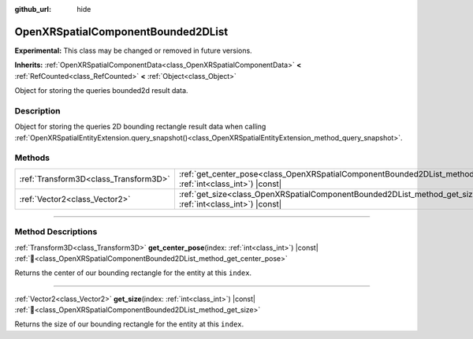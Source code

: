 :github_url: hide

.. DO NOT EDIT THIS FILE!!!
.. Generated automatically from Godot engine sources.
.. Generator: https://github.com/godotengine/godot/tree/master/doc/tools/make_rst.py.
.. XML source: https://github.com/godotengine/godot/tree/master/modules/openxr/doc_classes/OpenXRSpatialComponentBounded2DList.xml.

.. _class_OpenXRSpatialComponentBounded2DList:

OpenXRSpatialComponentBounded2DList
===================================

**Experimental:** This class may be changed or removed in future versions.

**Inherits:** :ref:`OpenXRSpatialComponentData<class_OpenXRSpatialComponentData>` **<** :ref:`RefCounted<class_RefCounted>` **<** :ref:`Object<class_Object>`

Object for storing the queries bounded2d result data.

.. rst-class:: classref-introduction-group

Description
-----------

Object for storing the queries 2D bounding rectangle result data when calling :ref:`OpenXRSpatialEntityExtension.query_snapshot()<class_OpenXRSpatialEntityExtension_method_query_snapshot>`.

.. rst-class:: classref-reftable-group

Methods
-------

.. table::
   :widths: auto

   +---------------------------------------+---------------------------------------------------------------------------------------------------------------------------------------+
   | :ref:`Transform3D<class_Transform3D>` | :ref:`get_center_pose<class_OpenXRSpatialComponentBounded2DList_method_get_center_pose>`\ (\ index\: :ref:`int<class_int>`\ ) |const| |
   +---------------------------------------+---------------------------------------------------------------------------------------------------------------------------------------+
   | :ref:`Vector2<class_Vector2>`         | :ref:`get_size<class_OpenXRSpatialComponentBounded2DList_method_get_size>`\ (\ index\: :ref:`int<class_int>`\ ) |const|               |
   +---------------------------------------+---------------------------------------------------------------------------------------------------------------------------------------+

.. rst-class:: classref-section-separator

----

.. rst-class:: classref-descriptions-group

Method Descriptions
-------------------

.. _class_OpenXRSpatialComponentBounded2DList_method_get_center_pose:

.. rst-class:: classref-method

:ref:`Transform3D<class_Transform3D>` **get_center_pose**\ (\ index\: :ref:`int<class_int>`\ ) |const| :ref:`🔗<class_OpenXRSpatialComponentBounded2DList_method_get_center_pose>`

Returns the center of our bounding rectangle for the entity at this ``index``.

.. rst-class:: classref-item-separator

----

.. _class_OpenXRSpatialComponentBounded2DList_method_get_size:

.. rst-class:: classref-method

:ref:`Vector2<class_Vector2>` **get_size**\ (\ index\: :ref:`int<class_int>`\ ) |const| :ref:`🔗<class_OpenXRSpatialComponentBounded2DList_method_get_size>`

Returns the size of our bounding rectangle for the entity at this ``index``.

.. |virtual| replace:: :abbr:`virtual (This method should typically be overridden by the user to have any effect.)`
.. |required| replace:: :abbr:`required (This method is required to be overridden when extending its base class.)`
.. |const| replace:: :abbr:`const (This method has no side effects. It doesn't modify any of the instance's member variables.)`
.. |vararg| replace:: :abbr:`vararg (This method accepts any number of arguments after the ones described here.)`
.. |constructor| replace:: :abbr:`constructor (This method is used to construct a type.)`
.. |static| replace:: :abbr:`static (This method doesn't need an instance to be called, so it can be called directly using the class name.)`
.. |operator| replace:: :abbr:`operator (This method describes a valid operator to use with this type as left-hand operand.)`
.. |bitfield| replace:: :abbr:`BitField (This value is an integer composed as a bitmask of the following flags.)`
.. |void| replace:: :abbr:`void (No return value.)`
